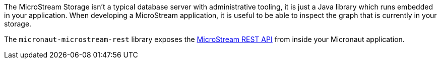 The MicroStream Storage isn’t a typical database server with administrative tooling, it is just a Java library which runs embedded in your application.
When developing a MicroStream application, it is useful to be able to inspect the graph that is currently in your storage.

The `micronaut-microstream-rest` library exposes the https://docs.microstream.one/manual/storage/rest-interface/rest-api.html[MicroStream REST API] from inside your Micronaut application.

